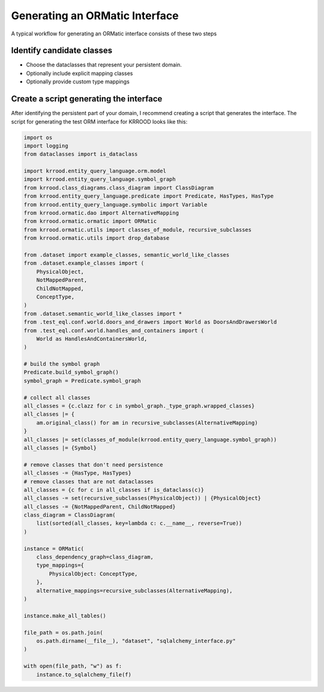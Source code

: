 .. ormatic_generation

Generating an ORMatic Interface
===============================

A typical workflow for generating an ORMatic interface consists of these two steps

Identify candidate classes
--------------------------

- Choose the dataclasses that represent your persistent domain.
- Optionally include explicit mapping classes
- Optionally provide custom type mappings

Create a script generating the interface
----------------------------------------

After identifying the persistent part of your domain, I recommend creating a script that generates the interface.
The script for generating the test ORM interface for KRROOD looks like this:

.. code-block:: python

    import os
    import logging
    from dataclasses import is_dataclass

    import krrood.entity_query_language.orm.model
    import krrood.entity_query_language.symbol_graph
    from krrood.class_diagrams.class_diagram import ClassDiagram
    from krrood.entity_query_language.predicate import Predicate, HasTypes, HasType
    from krrood.entity_query_language.symbolic import Variable
    from krrood.ormatic.dao import AlternativeMapping
    from krrood.ormatic.ormatic import ORMatic
    from krrood.ormatic.utils import classes_of_module, recursive_subclasses
    from krrood.ormatic.utils import drop_database

    from .dataset import example_classes, semantic_world_like_classes
    from .dataset.example_classes import (
        PhysicalObject,
        NotMappedParent,
        ChildNotMapped,
        ConceptType,
    )
    from .dataset.semantic_world_like_classes import *
    from .test_eql.conf.world.doors_and_drawers import World as DoorsAndDrawersWorld
    from .test_eql.conf.world.handles_and_containers import (
        World as HandlesAndContainersWorld,
    )

    # build the symbol graph
    Predicate.build_symbol_graph()
    symbol_graph = Predicate.symbol_graph

    # collect all classes
    all_classes = {c.clazz for c in symbol_graph._type_graph.wrapped_classes}
    all_classes |= {
        am.original_class() for am in recursive_subclasses(AlternativeMapping)
    }
    all_classes |= set(classes_of_module(krrood.entity_query_language.symbol_graph))
    all_classes |= {Symbol}

    # remove classes that don't need persistence
    all_classes -= {HasType, HasTypes}
    # remove classes that are not dataclasses
    all_classes = {c for c in all_classes if is_dataclass(c)}
    all_classes -= set(recursive_subclasses(PhysicalObject)) | {PhysicalObject}
    all_classes -= {NotMappedParent, ChildNotMapped}
    class_diagram = ClassDiagram(
        list(sorted(all_classes, key=lambda c: c.__name__, reverse=True))
    )

    instance = ORMatic(
        class_dependency_graph=class_diagram,
        type_mappings={
            PhysicalObject: ConceptType,
        },
        alternative_mappings=recursive_subclasses(AlternativeMapping),
    )

    instance.make_all_tables()

    file_path = os.path.join(
        os.path.dirname(__file__), "dataset", "sqlalchemy_interface.py"
    )

    with open(file_path, "w") as f:
        instance.to_sqlalchemy_file(f)

